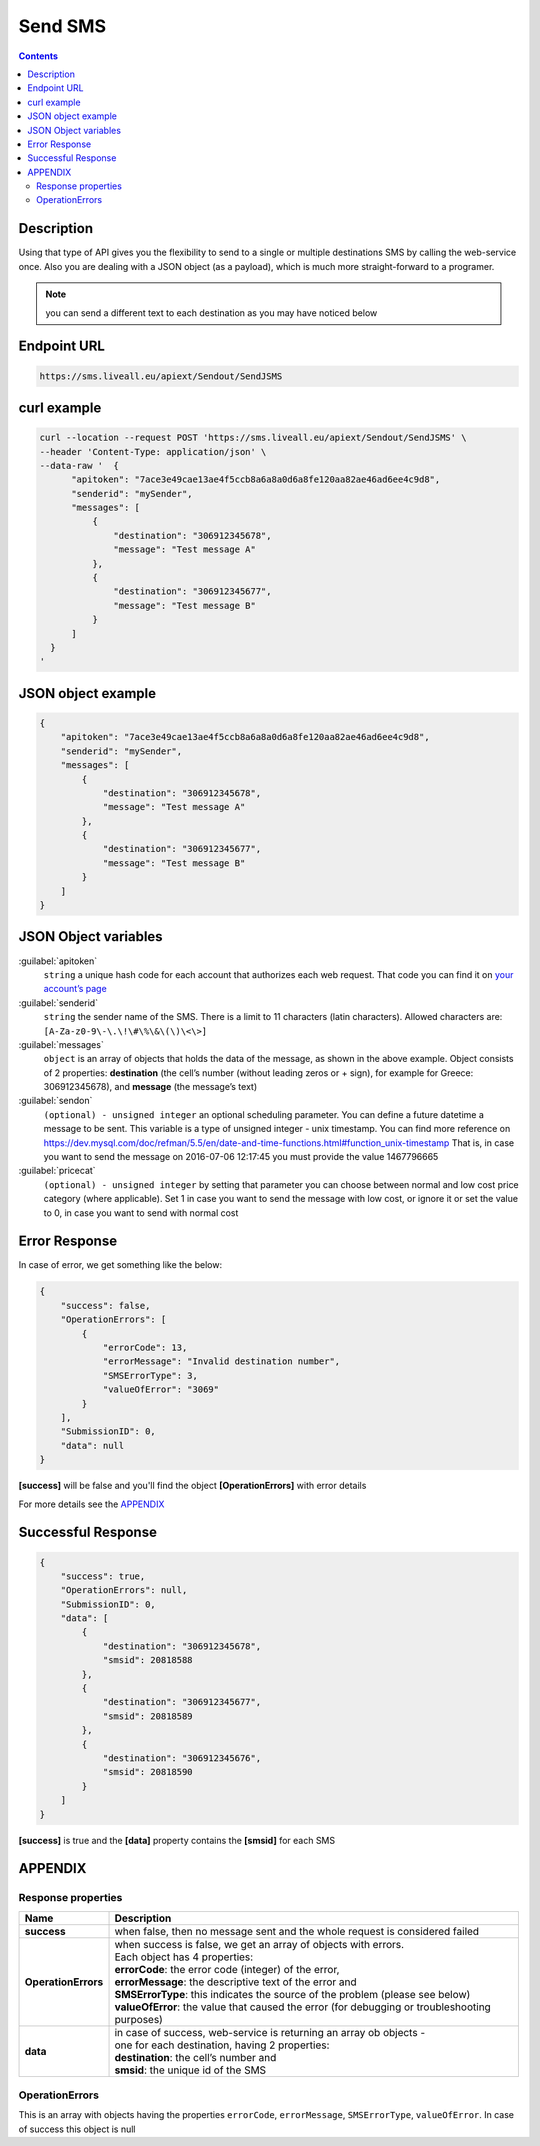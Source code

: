 Send SMS
========

.. figure:: ../../static/Sms-icon-small.png
   :alt: sms-icon-small

.. contents:: Contents
  :local:
  :backlinks: none

Description
-----------

Using that type of API gives you the flexibility to send to a single or multiple destinations SMS by calling the web-service once.
Also you are dealing with a JSON object (as a payload), which is much more straight-forward to a programer.

.. note:: you can send a different text to each destination as you may have noticed below

Endpoint URL
------------

.. code:: flatline

   https://sms.liveall.eu/apiext/Sendout/SendJSMS


curl example
------------

.. code:: flatline

  curl --location --request POST 'https://sms.liveall.eu/apiext/Sendout/SendJSMS' \
  --header 'Content-Type: application/json' \
  --data-raw '  {
        "apitoken": "7ace3e49cae13ae4f5ccb8a6a8a0d6a8fe120aa82ae46ad6ee4c9d8",
        "senderid": "mySender",
        "messages": [
            {
                "destination": "306912345678",
                "message": "Test message A"
            },
            {
                "destination": "306912345677",
                "message": "Test message B"
            }
        ]
    }
  '

JSON object example
-------------------

.. code-block:: json

  {
      "apitoken": "7ace3e49cae13ae4f5ccb8a6a8a0d6a8fe120aa82ae46ad6ee4c9d8",
      "senderid": "mySender",
      "messages": [
          {
              "destination": "306912345678",
              "message": "Test message A"
          },
          {
              "destination": "306912345677",
              "message": "Test message B"
          }
      ]
  }


JSON Object variables
---------------------

:guilabel:`apitoken`
   ``string`` a unique hash code for each account that authorizes each web request. That code you can find it on `your account’s page`_

:guilabel:`senderid`
   ``string`` 	the sender name of the SMS. There is a limit to 11 characters (latin characters). Allowed characters are: ``[A-Za-z0-9\-\.\!\#\%\&\(\)\<\>]``

:guilabel:`messages`
   ``object`` is an array of objects that holds the data of the message, as shown in the above example. Object consists of 2 properties:
   **destination** (the cell’s number (without leading zeros or + sign), for example for Greece: 306912345678),
   and **message** (the message’s text)

:guilabel:`sendon`
   ``(optional) - unsigned integer`` an optional scheduling parameter. You can define a future datetime a message to be sent.
   This variable is a type of unsigned integer - unix timestamp. You can find more reference on
   https://dev.mysql.com/doc/refman/5.5/en/date-and-time-functions.html#function_unix-timestamp
   That is, in case you want to send the message on 2016-07-06 12:17:45 you must provide the value 1467796665

:guilabel:`pricecat`
   ``(optional) - unsigned integer`` by setting that parameter you can choose between normal and low cost price category (where applicable).
   Set 1 in case you want to send the message with low cost, or ignore it or set the value to 0, in case you want to send with normal cost


Error Response
--------------

In case of error, we get something like the below:

.. code-block:: json

    {
        "success": false,
        "OperationErrors": [
            {
                "errorCode": 13,
                "errorMessage": "Invalid destination number",
                "SMSErrorType": 3,
                "valueOfError": "3069"
            }
        ],
        "SubmissionID": 0,
        "data": null
    }

**[success]** will be false and you'll find the object **[OperationErrors]** with error details

For more details see the `APPENDIX`_


Successful Response
-------------------

.. code-block:: json

    {
        "success": true,
        "OperationErrors": null,
        "SubmissionID": 0,
        "data": [
            {
                "destination": "306912345678",
                "smsid": 20818588
            },
            {
                "destination": "306912345677",
                "smsid": 20818589
            },
            {
                "destination": "306912345676",
                "smsid": 20818590
            }
        ]
    }

**[success]** is true and the **[data]** property contains the **[smsid]** for each SMS


APPENDIX
--------

Response properties
^^^^^^^^^^^^^^^^^^^

=================== ===========
Name                Description
=================== ===========
**success**         when false, then no message sent and the whole request is considered failed
**OperationErrors** | when success is false, we get an array of objects with errors.
                    | Each object has 4 properties:
                    | **errorCode**: the error code (integer) of the error,
                    | **errorMessage**: the descriptive text of the error and
                    | **SMSErrorType**: this indicates the source of the problem (please see below)
                    | **valueOfError**: the value that caused the error (for debugging or troubleshooting purposes)
**data**            | in case of success, web-service is returning an array ob objects - 
                    | one for each destination, having 2 properties:
                    | **destination**: the cell’s number and
                    | **smsid**: the unique id of the SMS
=================== ===========


OperationErrors
^^^^^^^^^^^^^^^
This is an array with objects having the properties ``errorCode``, ``errorMessage``, ``SMSErrorType``, ``valueOfError``.
In case of success this object is null

.. tabs::

    .. tab:: errorCode
        :tabid: errCD

        .. code-block:: csharp

            public enum SMS_SERVICE_ERROR_CODES
            {
                NO_ERROR                            = 0,
                EMPTY_SENDERID                      = 1,
                INVALID_SENDERID                    = 2,
                UNAUTHORIZED_NUM_SENDER_ID          = 3,
                ALPHA_SENDERID_TOO_LONG             = 4,
                NUM_SENDERID_TOO_LONG               = 5,
                INTERR_NO_SMS_TYPE_PROV             = 6,
                INTERR_NO_SMS_TEXT                  = 7,
                INTERNAL_ERROR                      = 8,
                ILLEGAL_SENDERID                    = 9,
                SMS_TEXT_EMPTY                      = 10,
                SMS_TEXT_LEN_TOO_LONG               = 11,
                NO_DESTINATION_NUMBERS_PROVIDED     = 12,
                INVALID_DESTINATION_NUMBER          = 13,
                INVALID_GREEK_DEST_NUM              = 14,
                INVALID_CYPR_DEST_NUM               = 15,
                INVALID_ITALIAN_DEST_NUM            = 16,
                NOTFOUND_BUFFERED_BATCH_HEAD        = 17,
                INSUFFICIENT_USER_BALANCE           = 18,
                INTERR_COULDNT_FOUND_BUFFBATCH      = 19,
                INVALID_BATCHID_GIVEN               = 20,
                ERROR_CREATING_SMSLOGFILE           = 21,
                ERROR_WHEN_TRYING_TO_BLACKLIST      = 22,
                ERROR_ON_GETTING_CONTACTS           = 23,
                ERROR_NO_CONTACT_TO_DELETE          = 24,
                RECORD_ALREADY_EXISTS               = 25,
                RECORD_DOES_NOT_EXISTS              = 26,
                RECORD_CHANGE_FROM_DIFF_SESSION     = 27,
                PBOOK_CONTACT_CELL_EMPTY            = 28,
                PBOOK_CONTACT_NAME_EMPTY            = 29,
                PBOOK_INVLD_CELL                    = 30,
                PBOOKGRP_NO_GROUP_PRVD_TO_DEL       = 31,
                ACCSETT_EMPTY_SETTINGS              = 32,
                INVALID_IMPORT_FILE                 = 33,
                INSUFFICIENT_INVLD_PARAMETER_DATA   = 34,
                ERROR_IMPORTING_CONTACTS            = 35,
                INS_UPD_DUPLICATE_CELL_FOUND        = 36,
                NOT_ENOUGH_CREDITS_FOR_HLR_QUERY    = 37,
                ERROR_WHEN_TRYING_SUBMIT_USERHLR    = 38,
                API_TOKEN_NOT_PROVIDED              = 39,
                API_TOKEN_MISMATCH                  = 40,
                INVALID_SCHEDULED_SENDOUT_DATE      = 41,
                SMSIDS_PARAMETER_INVALID            = 42,
                NO_SUBMITTED_SMS_FOUND              = 43,
                INVALID_API_TOKEN                   = 44,
                VOUCHER_FROM_DIFFERENT_DOMAIN       = 45,
                VOUCHER_NOT_FOUND_OR_NON_FREE       = 46,
                VOUCHER_AMOUNT_CREDIT_FAILED        = 47,
                ERROR_UPDATING_CHARGED_VOUCHER      = 48,
                ERROR_DATA_NOT_FOUND                = 49,
                APITOKEN_USR_BELONGS_OTHER_MASTER   = 50,
                SUBACCOUNT_ALREADY_ASSIGNED         = 51,
                SENDERID_TOO_SHORT                  = 52,
                ERROR_CREATING_FILE                 = 53,
                IM_TEXT_EMPTY                       = 54,
                IM_TEXT_LONGER_THAN_EXPECTED        = 55,
                IM_SENDERID_NOT_APPROVED            = 56,
                IM_IMAGE_INVALID                    = 57,
                IM_ACTION_INVALID                   = 58,
                EMPTY_OR_INVALID_PARAMETERS         = 59,
                DATA_VERIFICATION_ERROR             = 60,
                SENDERID_INJ_NUMERIC_DETECTED       = 61,
                SMSFORM_NO_VALUETOKEN_FOUND         = 62,
                SMSFORM_NO_FORM_DATA_FOUND          = 63,
            }

    .. tab:: SMSErrorType
        :tabid: SMSErrType
        
        .. code-block:: csharp

            public enum SMS_INGRENTIENT_TYPES
            {
                SENDERID        = 1,
                TEXT            = 2,
                DESTINATION_NUM = 3,
                OTHER           = 4,
            }




.. _`your account’s page`: https://www.liveall.eu/user


